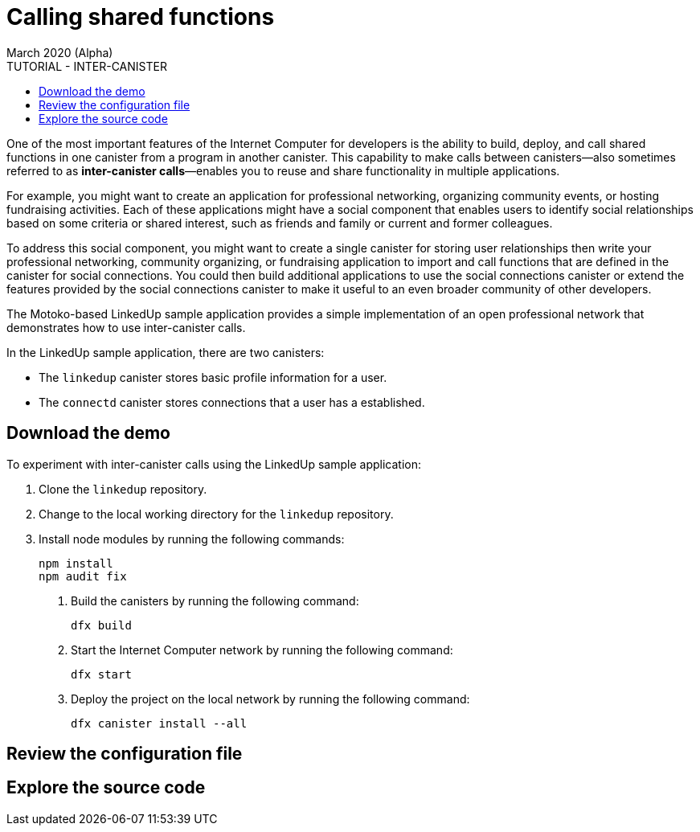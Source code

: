 = Calling shared functions
March 2020 (Alpha)
:source-highlighter: coderay
ifdef::env-github,env-browser[:outfilesuffix:.adoc]
:toc:
:toc: right
:toc-title: TUTORIAL - INTER-CANISTER
:toclevels: 3
:proglang: Motoko
:platform: Internet Computer platform
:IC: Internet Computer
:company-id: DFINITY
:sdk-short-name: DFINITY Canister SDK
:sdk-long-name: DFINITY Canister Software Development Kit (SDK)

One of the most important features of the {IC} for developers is the ability to build, deploy, and call shared functions in one canister from a program in another canister. 
This capability to make calls between canisters—also sometimes referred to as **inter-canister calls**—enables you to reuse and share functionality in multiple applications.

For example, you might want to create an application for professional networking, organizing community events, or hosting fundraising activities.
Each of these applications might have a social component that enables users to identify social relationships based on some criteria or shared interest, such as friends and family or current and former colleagues.

To address this social component, you might want to create a single canister for storing user relationships then write your professional networking, community organizing, or fundraising application to import and call functions that are defined in the canister for social connections.
You could then build additional applications to use the social connections canister or extend the features provided by the social connections canister to make it useful to an even broader community of other developers.

The Motoko-based LinkedUp sample application provides a simple implementation of an open professional network that demonstrates how to use inter-canister calls.

In the LinkedUp sample application, there are two canisters:

* The `linkedup` canister stores basic profile information for a user.
* The `connectd` canister stores connections that a user has a established.

== Download the demo

To experiment with inter-canister calls using the LinkedUp sample application:

1. Clone the `linkedup` repository.

1. Change to the local working directory for the `linkedup` repository.

1. Install node modules by running the following commands:
+
[source,bash]
----
npm install
npm audit fix
----

. Build the canisters by running the following command:
+
[source,bash]
----
dfx build
----
. Start the {IC} network by running the following command:
+
[source,bash]
----
dfx start
----
. Deploy the project on the local network by running the following command:
+
[source,bash]
----
dfx canister install --all
----

== Review the configuration file

== Explore the source code

